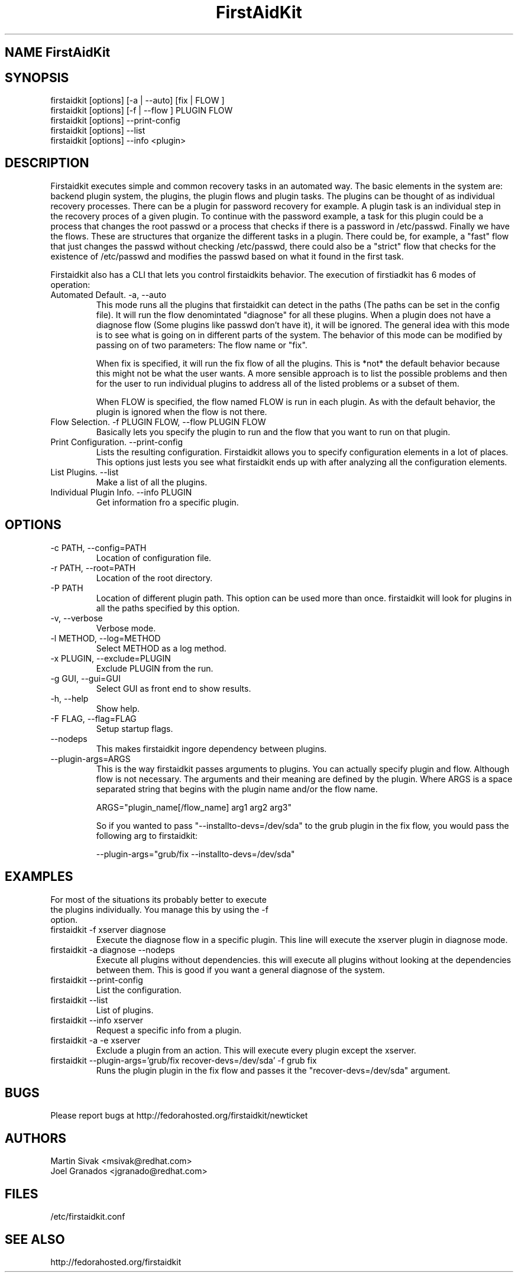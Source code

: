 .\" FirstAidKit 
.TH "FirstAidKit" "1"
.SH "NAME" FirstAidKit
.BR
.SH "SYNOPSIS"
firstaidkit [options] [-a | --auto] [fix | FLOW ]
.br
firstaidkit [options] [-f | --flow ] PLUGIN FLOW
.br
firstaidkit [options] --print-config
.br
firstaidkit [options] --list
.br
firstaidkit [options] --info <plugin>

.BR
.SH "DESCRIPTION"
Firstaidkit executes simple and common recovery tasks in an automated way. The basic
elements in the system are: backend plugin system, the plugins, the plugin
flows and plugin tasks.  The plugins can be thought of as individual
recovery processes.  There can be a plugin for password recovery for example.
A plugin task is an individual step in the recovery proces of a given plugin.
To continue with the password example, a task for this plugin could be a process
that changes the root passwd or a process that checks if there is a password in
/etc/passwd.  Finally we have the flows.  These are structures that organize the
different tasks in a plugin.  There could be, for example, a "fast" flow that
just changes the passwd without checking /etc/passwd, there could also be a
"strict" flow that checks for the existence of /etc/passwd and modifies the
passwd based on what it found in the first task.

Firstaidkit also has a CLI that lets you control firstaidkits behavior. The execution
of firstiadkit has 6 modes of operation:

.IP "Automated Default. -a, --auto"
This mode runs all the plugins that firstaidkit can detect in the paths
(The paths can be set in the config file).  It will run the flow denomintated
"diagnose" for all these plugins.  When a plugin does not have a diagnose
flow (Some plugins like passwd don't have it), it will be ignored.  The
general idea with this mode is to see what is going on in different parts
of the system.  The behavior of this mode can be modified by passing  on of
two parameters: The flow name or "fix".

When fix is specified, it will run the fix flow of all the plugins.  This is
*not* the default behavior because this might not be what the user wants.
A more sensible approach is to list the possible problems and then for the
user to run individual plugins to address all of the listed problems or a
subset of them.

When FLOW is specified, the flow named FLOW is run in each plugin.  As with
the default behavior, the plugin is ignored when the flow is not there.

.IP "Flow Selection. -f PLUGIN FLOW, --flow PLUGIN FLOW"
Basically lets you specify the plugin to run and the flow that you want to
run on that plugin.

.IP "Print Configuration. --print-config"
Lists the resulting configuration.  Firstaidkit allows you to specify configuration
elements in a lot of places.  This options just lests you see what firstaidkit
ends up with after analyzing all the configuration elements.

.IP "List Plugins. --list"
Make a list of all the plugins.

.IP "Individual Plugin Info. --info PLUGIN"
Get information fro a specific plugin.

.PP
.SH "OPTIONS"
.IP "-c PATH, --config=PATH"
Location of configuration file.
.IP "-r PATH, --root=PATH"
Location of the root directory.
.IP "-P PATH"
Location of different plugin path.  This option can be used more than once.
firstaidkit will look for plugins in all the paths specified by this option.
.IP "-v, --verbose"
Verbose mode.
.IP "-l METHOD, --log=METHOD"
Select METHOD as a log method.
.IP "-x PLUGIN, --exclude=PLUGIN"
Exclude PLUGIN from the run.
.IP "-g GUI, --gui=GUI"
Select GUI as front end to show results.
.IP "-h, --help"
Show help.
.IP "-F FLAG, --flag=FLAG"
Setup startup flags.
.IP "--nodeps"
This makes firstaidkit ingore dependency between plugins.
.IP "--plugin-args=ARGS"
This is the way firstaidkit passes arguments to plugins.  You can actually
specify plugin and flow.  Although flow is not necessary.  The arguments and
their meaning are defined by the plugin.  Where ARGS is a space separated
string that begins with the plugin name and/or the flow name.

ARGS="plugin_name[/flow_name] arg1 arg2 arg3"

So if you wanted to pass "--installto-devs=/dev/sda" to the grub plugin in the
fix flow, you would pass the following arg to firstaidkit:

--plugin-args="grub/fix --installto-devs=/dev/sda"

.PP
.SH "EXAMPLES"
.nf
For most of the situations its probably better to execute
the plugins individually.  You manage this by using the -f
option.
.fi
.IP "firstaidkit -f xserver diagnose"
Execute the diagnose flow in a specific plugin.  This line
will execute the xserver plugin in diagnose mode.
.IP "firstaidkit -a diagnose --nodeps"
Execute all plugins without dependencies.  this will execute
all plugins without looking at the dependencies between them.
This is good if you want a general diagnose of the system.
.IP "firstaidkit --print-config"
List the configuration.
.IP "firstaidkit --list"
List of plugins.
.IP "firstaidkit --info xserver"
Request a specific info from a plugin.
.IP "firstaidkit -a -e xserver"
Exclude a plugin from an action.  This will execute every plugin
except the xserver.
.IP "firstaidkit --plugin-args='grub/fix recover-devs=/dev/sda' -f grub fix"
Runs the plugin plugin in the fix flow and passes it the
"recover-devs=/dev/sda" argument.

.PP
.SH "BUGS"
.nf
Please report bugs at http://fedorahosted.org/firstaidkit/newticket
.fi

.PP
.SH "AUTHORS"
.nf
Martin Sivak <msivak@redhat.com>
Joel Granados <jgranado@redhat.com>
.fi

.PP
.SH "FILES"
.nf
/etc/firstaidkit.conf
.fi

.PP
.SH "SEE ALSO"
.nf
http://fedorahosted.org/firstaidkit
.fi
